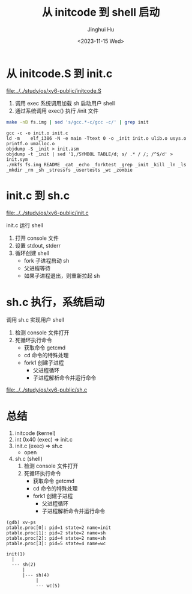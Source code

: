 #+TITLE: 从 initcode 到 shell 启动
#+AUTHOR: Jinghui Hu
#+EMAIL: hujinghui@buaa.edu.cn
#+DATE: <2023-11-15 Wed>
#+STARTUP: overview num indent
#+OPTIONS: ^:nil
#+PROPERTY: header-args:sh :results output :dir ../../study/os/xv6-public


* 从 initcode.S 到 init.c
[[file:../../study/os/xv6-public/initcode.S]]

1. 调用 exec 系统调用加载 sh 启动用户 shell
2. 通过系统调用 exec() 执行 /init 文件

#+BEGIN_SRC sh :results output :exports both
  make -nB fs.img | sed 's/gcc.*-c/gcc -c/' | grep init
#+END_SRC

#+RESULTS:
: gcc -c -o init.o init.c
: ld -m    elf_i386 -N -e main -Ttext 0 -o _init init.o ulib.o usys.o printf.o umalloc.o
: objdump -S _init > init.asm
: objdump -t _init | sed '1,/SYMBOL TABLE/d; s/ .* / /; /^$/d' > init.sym
: ./mkfs fs.img README _cat _echo _forktest _grep _init _kill _ln _ls _mkdir _rm _sh _stressfs _usertests _wc _zombie

* init.c 到 sh.c
[[file:../../study/os/xv6-public/init.c]]

init.c 运行 shell
1. 打开 console 文件
2. 设置 stdout, stderr
3. 循环创建 shell
   - fork 子进程启动 sh
   - 父进程等待
   - 如果子进程退出，则重新拉起 sh

* sh.c 执行，系统启动
调用 sh.c 实现用户 shell
1. 检测 console 文件打开
2. 死循环执行命令
   - 获取命令 getcmd
   - cd 命令的特殊处理
   - fork1 创建子进程
     - 父进程循环
     - 子进程解析命令并运行命令

[[file:../../study/os/xv6-public/sh.c]]

* 总结
1. initcode (kernel)
2. int 0x40 (exec) => init.c
3. init.c (exec) => sh.c
   - open
4. sh.c (shell)
  1. 检测 console 文件打开
  2. 死循环执行命令
     - 获取命令 getcmd
     - cd 命令的特殊处理
     - fork1 创建子进程
       - 父进程循环
       - 子进程解析命令并运行命令

#+BEGIN_EXAMPLE
  (gdb) xv-ps
  ptable.proc[0]: pid=1 state=2 name=init
  ptable.proc[1]: pid=2 state=2 name=sh
  ptable.proc[2]: pid=4 state=2 name=sh
  ptable.proc[3]: pid=5 state=4 name=wc

  init(1)
    |
    --- sh(2)
        |
        |--- sh(4)
             |
             --- wc(5)
#+END_EXAMPLE
